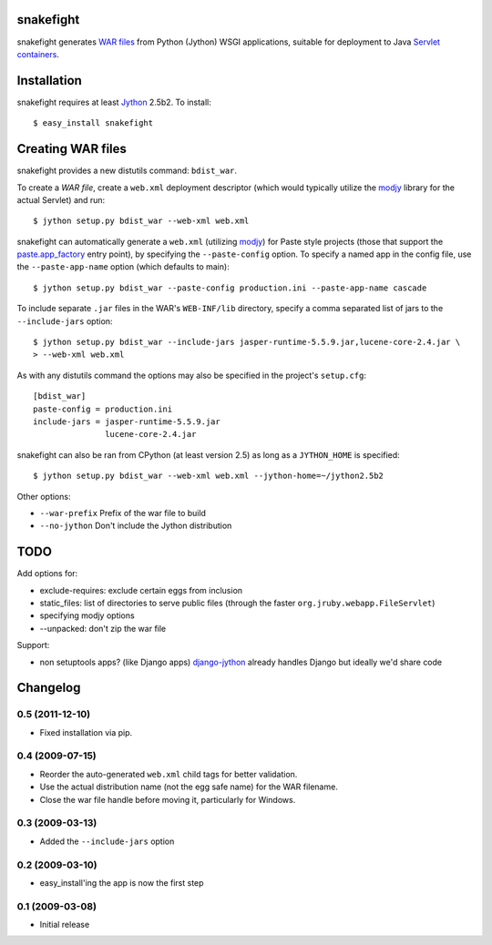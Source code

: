 .. _usage:

snakefight
==========

snakefight generates `WAR files`_ from Python (Jython) WSGI applications,
suitable for deployment to Java `Servlet containers`_.

Installation
============

snakefight requires at least `Jython`_ 2.5b2. To install::

    $ easy_install snakefight

Creating WAR files
==================

snakefight provides a new distutils command: ``bdist_war``.

To create a `WAR file`, create a ``web.xml`` deployment descriptor (which would
typically utilize the `modjy`_ library for the actual Servlet) and run::

    $ jython setup.py bdist_war --web-xml web.xml

snakefight can automatically generate a ``web.xml`` (utilizing `modjy`_) for
Paste style projects (those that support the `paste.app_factory`_ entry point),
by specifying the ``--paste-config`` option. To specify a named app in the
config file, use the ``--paste-app-name`` option (which defaults to main)::

    $ jython setup.py bdist_war --paste-config production.ini --paste-app-name cascade

To include separate ``.jar`` files in the WAR's ``WEB-INF/lib`` directory,
specify a comma separated list of jars to the ``--include-jars`` option::

    $ jython setup.py bdist_war --include-jars jasper-runtime-5.5.9.jar,lucene-core-2.4.jar \
    > --web-xml web.xml

As with any distutils command the options may also be specified in the project's
``setup.cfg``::

    [bdist_war]
    paste-config = production.ini
    include-jars = jasper-runtime-5.5.9.jar
                   lucene-core-2.4.jar

snakefight can also be ran from CPython (at least version 2.5) as long as a
``JYTHON_HOME`` is specified::

    $ jython setup.py bdist_war --web-xml web.xml --jython-home=~/jython2.5b2

Other options:

* ``--war-prefix``      Prefix of the war file to build
* ``--no-jython``       Don't include the Jython distribution


TODO
====
Add options for:

* exclude-requires: exclude certain eggs from inclusion
* static_files: list of directories to serve public files (through the faster
  ``org.jruby.webapp.FileServlet``)
* specifying modjy options
* --unpacked: don't zip the war file

Support:

* non setuptools apps? (like Django apps) `django-jython`_ already handles
  Django but ideally we'd share code

Changelog
=========

0.5 (2011-12-10)
~~~~~~~~~~~~~~~~

* Fixed installation via pip.

0.4 (2009-07-15)
~~~~~~~~~~~~~~~~

* Reorder the auto-generated ``web.xml`` child tags for better
  validation.

* Use the actual distribution name (not the egg safe name) for the WAR
  filename.

* Close the war file handle before moving it, particularly for Windows.

0.3 (2009-03-13)
~~~~~~~~~~~~~~~~

* Added the ``--include-jars`` option

0.2 (2009-03-10)
~~~~~~~~~~~~~~~~

* easy_install'ing the app is now the first step

0.1 (2009-03-08)
~~~~~~~~~~~~~~~~

* Initial release

.. _`Jython`: http://www.jython.org
.. _`WAR files`: http://en.wikipedia.org/wiki/Sun_WAR_(file_format)
.. _`Servlet containers`: http://en.wikipedia.org/wiki/Servlet_container
.. _`modjy`: http://modjy.xhaus.com/
.. _`paste.app_factory`: http://pythonpaste.org/deploy/#paste-app-factory
.. _`django-jython`: http://code.google.com/p/django-jython/
